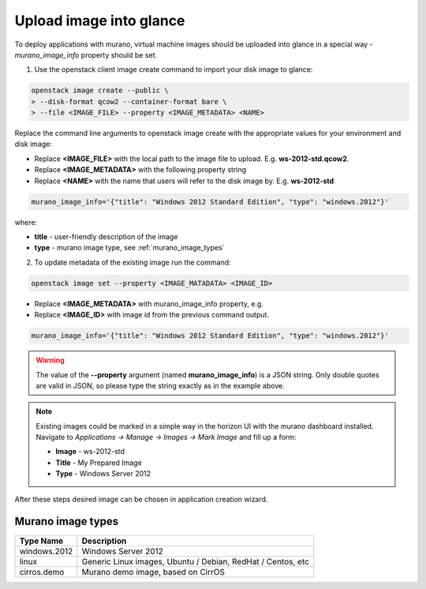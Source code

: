 ..
  Copyright 2014 Mirantis, Inc.

  Licensed under the Apache License, Version 2.0 (the "License"); you may
  not use this file except in compliance with the License. You may obtain
  a copy of the License at

    http://www.apache.org/licenses/LICENSE-2.0

  Unless required by applicable law or agreed to in writing, software
  distributed under the License is distributed on an "AS IS" BASIS, WITHOUT
  WARRANTIES OR CONDITIONS OF ANY KIND, either express or implied. See the
  License for the specific language governing permissions and limitations
  under the License.
..

.. _upload_images:

========================
Upload image into glance
========================

To deploy applications with murano, virtual machine images should be uploaded into glance in a special way - *murano_image_info* property should be set.

1. Use the openstack client image create command to import your disk image to glance:

.. code-block:: console

  openstack image create --public \
  > --disk-format qcow2 --container-format bare \
  > --file <IMAGE_FILE> --property <IMAGE_METADATA> <NAME>
..

Replace the command line arguments to openstack image create with the appropriate values for your environment and disk image:

*  Replace **<IMAGE_FILE>** with the local path to the image file to upload. E.g. **ws-2012-std.qcow2**.

*  Replace **<IMAGE_METADATA>** with the following property string

*  Replace **<NAME>** with the name that users will refer to the disk image by. E.g. **ws-2012-std**

.. code-block:: text

  murano_image_info='{"title": "Windows 2012 Standard Edition", "type": "windows.2012"}'
..

where:

* **title** - user-friendly description of the image
* **type** - murano image type, see :ref:`murano_image_types`

2. To update metadata of the existing image run the command:

.. code-block:: console

  openstack image set --property <IMAGE_MATADATA> <IMAGE_ID> 
..

*  Replace **<IMAGE_METADATA>** with murano_image_info property, e.g.

*  Replace **<IMAGE_ID>** with image id from the previous command output.

.. code-block:: text

  murano_image_info='{"title": "Windows 2012 Standard Edition", "type": "windows.2012"}'
..

.. warning::

  The value of the **--property** argument (named **murano_image_info**) is a JSON string.
  Only double quotes are valid in JSON, so please type the string exactly as in the example above.
..

.. note::

  Existing images could be marked in a simple way in the horizon UI with the murano dashboard installed.
  Navigate to *Applications -> Manage -> Images -> Mark Image* and fill up a form:

  *  **Image** - ws-2012-std
  *  **Title** - My Prepared Image
  *  **Type** - Windows Server 2012
..

After these steps desired image can be chosen in application creation wizard.


.. _murano_image_types:

Murano image types
------------------

.. list-table::
  :header-rows: 1

  * - Type Name
    - Description

  * - windows.2012
    - Windows Server 2012

  * - linux
    - Generic Linux images, Ubuntu / Debian, RedHat / Centos, etc

  * - cirros.demo
    - Murano demo image, based on CirrOS
..
